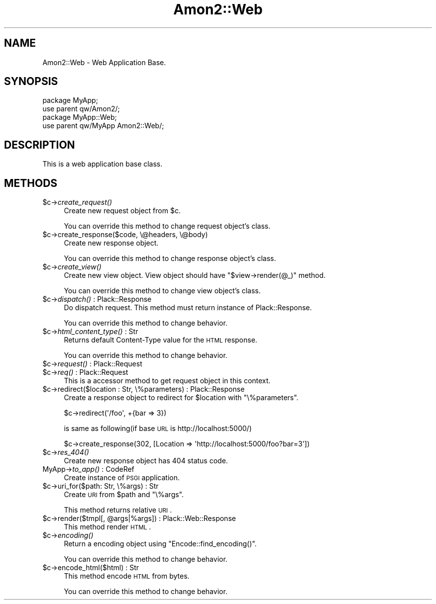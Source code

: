 .\" Automatically generated by Pod::Man 2.26 (Pod::Simple 3.22)
.\"
.\" Standard preamble:
.\" ========================================================================
.de Sp \" Vertical space (when we can't use .PP)
.if t .sp .5v
.if n .sp
..
.de Vb \" Begin verbatim text
.ft CW
.nf
.ne \\$1
..
.de Ve \" End verbatim text
.ft R
.fi
..
.\" Set up some character translations and predefined strings.  \*(-- will
.\" give an unbreakable dash, \*(PI will give pi, \*(L" will give a left
.\" double quote, and \*(R" will give a right double quote.  \*(C+ will
.\" give a nicer C++.  Capital omega is used to do unbreakable dashes and
.\" therefore won't be available.  \*(C` and \*(C' expand to `' in nroff,
.\" nothing in troff, for use with C<>.
.tr \(*W-
.ds C+ C\v'-.1v'\h'-1p'\s-2+\h'-1p'+\s0\v'.1v'\h'-1p'
.ie n \{\
.    ds -- \(*W-
.    ds PI pi
.    if (\n(.H=4u)&(1m=24u) .ds -- \(*W\h'-12u'\(*W\h'-12u'-\" diablo 10 pitch
.    if (\n(.H=4u)&(1m=20u) .ds -- \(*W\h'-12u'\(*W\h'-8u'-\"  diablo 12 pitch
.    ds L" ""
.    ds R" ""
.    ds C` ""
.    ds C' ""
'br\}
.el\{\
.    ds -- \|\(em\|
.    ds PI \(*p
.    ds L" ``
.    ds R" ''
.    ds C`
.    ds C'
'br\}
.\"
.\" Escape single quotes in literal strings from groff's Unicode transform.
.ie \n(.g .ds Aq \(aq
.el       .ds Aq '
.\"
.\" If the F register is turned on, we'll generate index entries on stderr for
.\" titles (.TH), headers (.SH), subsections (.SS), items (.Ip), and index
.\" entries marked with X<> in POD.  Of course, you'll have to process the
.\" output yourself in some meaningful fashion.
.\"
.\" Avoid warning from groff about undefined register 'F'.
.de IX
..
.nr rF 0
.if \n(.g .if rF .nr rF 1
.if (\n(rF:(\n(.g==0)) \{
.    if \nF \{
.        de IX
.        tm Index:\\$1\t\\n%\t"\\$2"
..
.        if !\nF==2 \{
.            nr % 0
.            nr F 2
.        \}
.    \}
.\}
.rr rF
.\"
.\" Accent mark definitions (@(#)ms.acc 1.5 88/02/08 SMI; from UCB 4.2).
.\" Fear.  Run.  Save yourself.  No user-serviceable parts.
.    \" fudge factors for nroff and troff
.if n \{\
.    ds #H 0
.    ds #V .8m
.    ds #F .3m
.    ds #[ \f1
.    ds #] \fP
.\}
.if t \{\
.    ds #H ((1u-(\\\\n(.fu%2u))*.13m)
.    ds #V .6m
.    ds #F 0
.    ds #[ \&
.    ds #] \&
.\}
.    \" simple accents for nroff and troff
.if n \{\
.    ds ' \&
.    ds ` \&
.    ds ^ \&
.    ds , \&
.    ds ~ ~
.    ds /
.\}
.if t \{\
.    ds ' \\k:\h'-(\\n(.wu*8/10-\*(#H)'\'\h"|\\n:u"
.    ds ` \\k:\h'-(\\n(.wu*8/10-\*(#H)'\`\h'|\\n:u'
.    ds ^ \\k:\h'-(\\n(.wu*10/11-\*(#H)'^\h'|\\n:u'
.    ds , \\k:\h'-(\\n(.wu*8/10)',\h'|\\n:u'
.    ds ~ \\k:\h'-(\\n(.wu-\*(#H-.1m)'~\h'|\\n:u'
.    ds / \\k:\h'-(\\n(.wu*8/10-\*(#H)'\z\(sl\h'|\\n:u'
.\}
.    \" troff and (daisy-wheel) nroff accents
.ds : \\k:\h'-(\\n(.wu*8/10-\*(#H+.1m+\*(#F)'\v'-\*(#V'\z.\h'.2m+\*(#F'.\h'|\\n:u'\v'\*(#V'
.ds 8 \h'\*(#H'\(*b\h'-\*(#H'
.ds o \\k:\h'-(\\n(.wu+\w'\(de'u-\*(#H)/2u'\v'-.3n'\*(#[\z\(de\v'.3n'\h'|\\n:u'\*(#]
.ds d- \h'\*(#H'\(pd\h'-\w'~'u'\v'-.25m'\f2\(hy\fP\v'.25m'\h'-\*(#H'
.ds D- D\\k:\h'-\w'D'u'\v'-.11m'\z\(hy\v'.11m'\h'|\\n:u'
.ds th \*(#[\v'.3m'\s+1I\s-1\v'-.3m'\h'-(\w'I'u*2/3)'\s-1o\s+1\*(#]
.ds Th \*(#[\s+2I\s-2\h'-\w'I'u*3/5'\v'-.3m'o\v'.3m'\*(#]
.ds ae a\h'-(\w'a'u*4/10)'e
.ds Ae A\h'-(\w'A'u*4/10)'E
.    \" corrections for vroff
.if v .ds ~ \\k:\h'-(\\n(.wu*9/10-\*(#H)'\s-2\u~\d\s+2\h'|\\n:u'
.if v .ds ^ \\k:\h'-(\\n(.wu*10/11-\*(#H)'\v'-.4m'^\v'.4m'\h'|\\n:u'
.    \" for low resolution devices (crt and lpr)
.if \n(.H>23 .if \n(.V>19 \
\{\
.    ds : e
.    ds 8 ss
.    ds o a
.    ds d- d\h'-1'\(ga
.    ds D- D\h'-1'\(hy
.    ds th \o'bp'
.    ds Th \o'LP'
.    ds ae ae
.    ds Ae AE
.\}
.rm #[ #] #H #V #F C
.\" ========================================================================
.\"
.IX Title "Amon2::Web 3"
.TH Amon2::Web 3 "2012-06-20" "perl v5.14.2" "User Contributed Perl Documentation"
.\" For nroff, turn off justification.  Always turn off hyphenation; it makes
.\" way too many mistakes in technical documents.
.if n .ad l
.nh
.SH "NAME"
Amon2::Web \- Web Application Base.
.SH "SYNOPSIS"
.IX Header "SYNOPSIS"
.Vb 2
\&    package MyApp;
\&    use parent qw/Amon2/;
\&
\&    package MyApp::Web;
\&    use parent qw/MyApp Amon2::Web/;
.Ve
.SH "DESCRIPTION"
.IX Header "DESCRIPTION"
This is a web application base class.
.SH "METHODS"
.IX Header "METHODS"
.ie n .IP "$c\->\fIcreate_request()\fR" 4
.el .IP "\f(CW$c\fR\->\fIcreate_request()\fR" 4
.IX Item "$c->create_request()"
Create new request object from \f(CW$c\fR.
.Sp
You can override this method to change request object's class.
.ie n .IP "$c\->create_response($code, \e@headers, \e@body)" 4
.el .IP "\f(CW$c\fR\->create_response($code, \e@headers, \e@body)" 4
.IX Item "$c->create_response($code, @headers, @body)"
Create new response object.
.Sp
You can override this method to change response object's class.
.ie n .IP "$c\->\fIcreate_view()\fR" 4
.el .IP "\f(CW$c\fR\->\fIcreate_view()\fR" 4
.IX Item "$c->create_view()"
Create new view object. View object should have \f(CW\*(C`$view\->render(@_)\*(C'\fR method.
.Sp
You can override this method to change view object's class.
.ie n .IP "$c\->\fIdispatch()\fR : Plack::Response" 4
.el .IP "\f(CW$c\fR\->\fIdispatch()\fR : Plack::Response" 4
.IX Item "$c->dispatch() : Plack::Response"
Do dispatch request. This method must return instance of Plack::Response.
.Sp
You can override this method to change behavior.
.ie n .IP "$c\->\fIhtml_content_type()\fR : Str" 4
.el .IP "\f(CW$c\fR\->\fIhtml_content_type()\fR : Str" 4
.IX Item "$c->html_content_type() : Str"
Returns default Content-Type value for the \s-1HTML\s0 response.
.Sp
You can override this method to change behavior.
.ie n .IP "$c\->\fIrequest()\fR : Plack::Request" 4
.el .IP "\f(CW$c\fR\->\fIrequest()\fR : Plack::Request" 4
.IX Item "$c->request() : Plack::Request"
.PD 0
.ie n .IP "$c\->\fIreq()\fR : Plack::Request" 4
.el .IP "\f(CW$c\fR\->\fIreq()\fR : Plack::Request" 4
.IX Item "$c->req() : Plack::Request"
.PD
This is a accessor method to get request object in this context.
.ie n .IP "$c\->redirect($location : Str, \e%parameters) : Plack::Response" 4
.el .IP "\f(CW$c\fR\->redirect($location : Str, \e%parameters) : Plack::Response" 4
.IX Item "$c->redirect($location : Str, %parameters) : Plack::Response"
Create a response object to redirect for \f(CW $location \fR with \f(CW\*(C`\e%parameters\*(C'\fR.
.Sp
.Vb 1
\&    $c\->redirect(\*(Aq/foo\*(Aq, +{bar => 3})
.Ve
.Sp
is same as following(if base \s-1URL\s0 is http://localhost:5000/)
.Sp
.Vb 1
\&    $c\->create_response(302, [Location => \*(Aqhttp://localhost:5000/foo?bar=3\*(Aq])
.Ve
.ie n .IP "$c\->\fIres_404()\fR" 4
.el .IP "\f(CW$c\fR\->\fIres_404()\fR" 4
.IX Item "$c->res_404()"
Create new response object has 404 status code.
.IP "MyApp\->\fIto_app()\fR : CodeRef" 4
.IX Item "MyApp->to_app() : CodeRef"
Create instance of \s-1PSGI\s0 application.
.ie n .IP "$c\->uri_for($path: Str, \e%args) : Str" 4
.el .IP "\f(CW$c\fR\->uri_for($path: Str, \e%args) : Str" 4
.IX Item "$c->uri_for($path: Str, %args) : Str"
Create \s-1URI\s0 from \f(CW$path\fR and \f(CW\*(C`\e%args\*(C'\fR.
.Sp
This method returns relative \s-1URI\s0.
.ie n .IP "$c\->render($tmpl[, @args|%args]) : Plack::Web::Response" 4
.el .IP "\f(CW$c\fR\->render($tmpl[, \f(CW@args\fR|%args]) : Plack::Web::Response" 4
.IX Item "$c->render($tmpl[, @args|%args]) : Plack::Web::Response"
This method render \s-1HTML\s0.
.ie n .IP "$c\->\fIencoding()\fR" 4
.el .IP "\f(CW$c\fR\->\fIencoding()\fR" 4
.IX Item "$c->encoding()"
Return a encoding object using \f(CW\*(C`Encode::find_encoding()\*(C'\fR.
.Sp
You can override this method to change behavior.
.ie n .IP "$c\->encode_html($html) : Str" 4
.el .IP "\f(CW$c\fR\->encode_html($html) : Str" 4
.IX Item "$c->encode_html($html) : Str"
This method encode \s-1HTML\s0 from bytes.
.Sp
You can override this method to change behavior.
